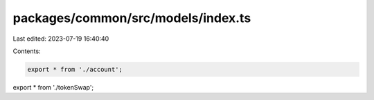 packages/common/src/models/index.ts
===================================

Last edited: 2023-07-19 16:40:40

Contents:

.. code-block:: ts

    export * from './account';
export * from './tokenSwap';


